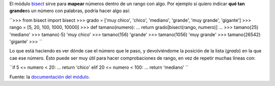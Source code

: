 .. link:
.. description:
.. tags: modulos, python
.. date: 2008/05/20 01:15:15
.. title: #2 Modulo: bisect
.. slug: modulo-bisect

El módulo `bisect <http://docs.python.org/lib/module-bisect.html>`__
sirve para **mapear** números dentro de un rango con algo. Por ejemplo
si quiero indicar **qué tan grande**\ es un número con palabras, podría
hacer algo así:

``>>> from bisect import bisect  >>> grado = ['muy chico', 'chico', 'mediano', 'grande', 'muy grande', 'gigante']  >>> rango = [5, 20, 100, 1000, 10000]  >>> def tamano(numero):  ...   return grado[bisect(rango, numero)]  ...  >>> tamano(25)  'mediano'  >>> tamano(-5)  'muy chico'  >>> tamano(156)  'grande'  >>> tamano(1056)  'muy grande'  >>> tamano(26542)  'gigante'  >>> ``

Lo que está haciendo es ver dónde cae el número que le paso, y
devolviéndome la posición de la lista (*grado*) en la que cae ese
número. Ésto puede ser muy útil para hacer comprobaciones de rango, en
vez de repetir muchas líneas con:

``if 5 <= numero < 20:  ...    return 'chico'  elif 20 <= numero < 100:  ...    return 'mediano' ``

Fuente: la `documentación del
módulo <http://docs.python.org/lib/module-bisect.html>`__.
